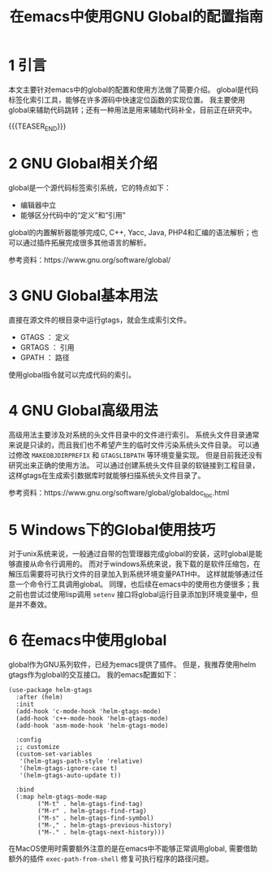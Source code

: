 #+BEGIN_COMMENT
.. title: 在emacs中使用GNU Global的配置指南
.. slug: use-global-in-emacs
.. date: 2018-01-02 23:47:05 UTC+08:00
.. tags: emacs, global, gtags
.. category: emacs
.. link: 
.. description: 
.. type: text
#+END_COMMENT

#+TITLE:在emacs中使用GNU Global的配置指南

* 1 引言
  本文主要针对emacs中的global的配置和使用方法做了简要介绍。
  global是代码标签化索引工具，能够在许多源码中快速定位函数的实现位置。
  我主要使用global来辅助代码跳转；还有一种用法是用来辅助代码补全，目前正在研究中。


  {{{TEASER_END}}}

  
* 2 GNU Global相关介绍
  global是一个源代码标签索引系统，它的特点如下：
- 编辑器中立
- 能够区分代码中的“定义”和“引用”
  

  global的内置解析器能够完成C, C++, Yacc, Java, PHP4和汇编的语法解析；也可以通过插件拓展完成很多其他语言的解析。

  参考资料：https://www.gnu.org/software/global/

* 3 GNU Global基本用法
  直接在源文件的根目录中运行gtags，就会生成索引文件。
- GTAGS ： 定义
- GRTAGS ： 引用
- GPATH ： 路径


使用global指令就可以完成代码的索引。

* 4 GNU Global高级用法
  高级用法主要涉及对系统的头文件目录中的文件进行索引。
  系统头文件目录通常来说是只读的，而且我们也不希望产生的临时文件污染系统头文件目录。
  可以通过修改 =MAKEOBJDIRPREFIX= 和 =GTAGSLIBPATH= 等环境变量实现。
  但是目前我还没有研究出来正确的使用方法。
  可以通过创建系统头文件目录的软链接到工程目录，这样gtags在生成索引数据库时就能够扫描系统头文件目录了。
  
  参考资料：https://www.gnu.org/software/global/globaldoc_toc.html
  
* 5 Windows下的Global使用技巧
  对于unix系统来说，一般通过自带的包管理器完成global的安装，这时global是能够直接从命令行调用的。
  而对于windows系统来说，我下载的是软件压缩包，在解压后需要将可执行文件的目录加入到系统环境变量PATH中。
  这样就能够通过任意一个命令行工具调用global。
  同理，也后续在emacs中的使用也方便很多；我之前也尝试过使用lisp调用 =setenv= 接口将global运行目录添加到环境变量中，但是并不奏效。

  
* 6 在emacs中使用global
  global作为GNU系列软件，已经为emacs提供了插件。
  但是，我推荐使用helm gtags作为global的交互接口。
  我的emacs配置如下：
#+BEGIN_SRC elisp
(use-package helm-gtags
  :after (helm)
  :init
  (add-hook 'c-mode-hook 'helm-gtags-mode)
  (add-hook 'c++-mode-hook 'helm-gtags-mode)
  (add-hook 'asm-mode-hook 'helm-gtags-mode)

  :config
  ;; customize
  (custom-set-variables
   '(helm-gtags-path-style 'relative)
   '(helm-gtags-ignore-case t)
   '(helm-gtags-auto-update t))
  
  :bind
  (:map helm-gtags-mode-map
        ("M-t" . helm-gtags-find-tag)
        ("M-r" . helm-gtags-find-rtag)
        ("M-s" . helm-gtags-find-symbol)
        ("M-," . helm-gtags-previous-history)
        ("M-." . helm-gtags-next-history)))
#+END_SRC
  在MacOS使用时需要额外注意的是在emacs中不能够正常调用global, 需要借助额外的插件 =exec-path-from-shell= 修复可执行程序的路径问题。


